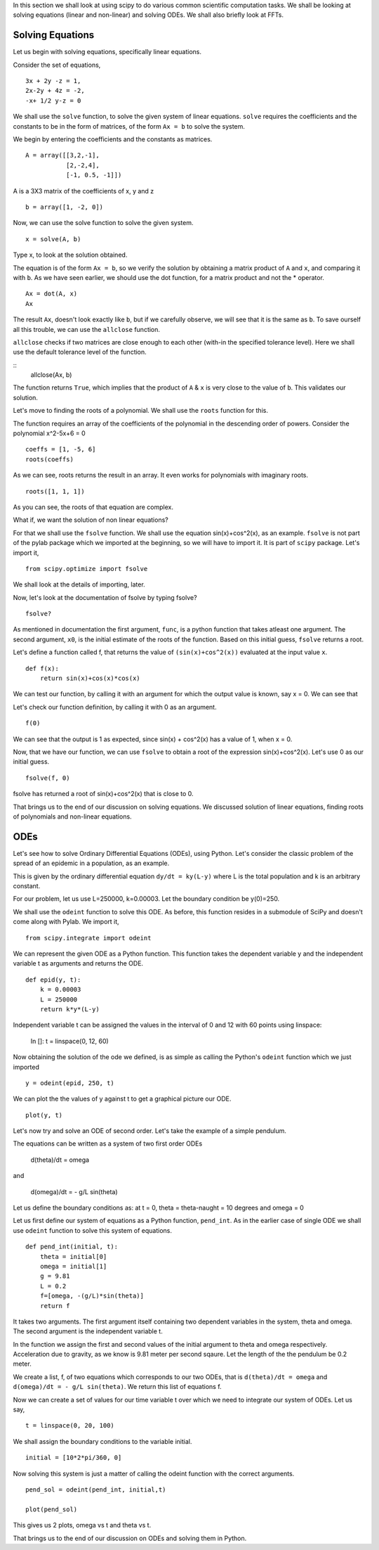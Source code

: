 In this section we shall look at using scipy to do various common
scientific computation tasks. We shall be looking at solving equations
(linear and non-linear) and solving ODEs. We shall also briefly look at
FFTs. 

Solving Equations
=================

Let us begin with solving equations, specifically linear equations. 

Consider the set of equations,
::

    3x + 2y -z = 1, 
    2x-2y + 4z = -2, 
    -x+ 1/2 y-z = 0

We shall use the ``solve`` function, to solve the given system of linear
equations. ``solve`` requires the coefficients and the constants to be in
the form of matrices, of the form ``Ax = b`` to solve the system. 

We begin by entering the coefficients and the constants as matrices.

::

    A = array([[3,2,-1], 
               [2,-2,4],
               [-1, 0.5, -1]])

A is a 3X3 matrix of the coefficients of x, y and z

::

    b = array([1, -2, 0])

Now, we can use the solve function to solve the given system. 

::
    
    x = solve(A, b)

Type x, to look at the solution obtained. 

The equation is of the form ``Ax = b``, so we verify the solution by
obtaining a matrix product of ``A`` and ``x``, and comparing it with ``b``.
As we have seen earlier, we should use the dot function, for a matrix
product and not the * operator.

::

    Ax = dot(A, x)
    Ax

The result ``Ax``, doesn't look exactly like ``b``, but if we carefully
observe, we will see that it is the same as ``b``. To save ourself all this
trouble, we can use the ``allclose`` function.

``allclose`` checks if two matrices are close enough to each other (with-in
the specified tolerance level). Here we shall use the default tolerance
level of the function.

::
    allclose(Ax, b)

The function returns ``True``, which implies that the product of ``A`` &
``x`` is very close to the value of ``b``. This validates our solution. 

Let's move to finding the roots of a polynomial. We shall use the ``roots``
function for this.

The function requires an array of the coefficients of the polynomial in the
descending order of powers. Consider the polynomial x^2-5x+6 = 0

::
    
    coeffs = [1, -5, 6]
    roots(coeffs)

As we can see, roots returns the result in an array. It even works for
polynomials with imaginary roots.

::

    roots([1, 1, 1])

As you can see, the roots of that equation are complex. 

What if, we want the solution of non linear equations?

For that we shall use the ``fsolve`` function. We shall use the equation
sin(x)+cos^2(x), as an example. ``fsolve`` is not part of the pylab package
which we imported at the beginning, so we will have to import it. It is
part of ``scipy`` package. Let's import it,

::

    from scipy.optimize import fsolve

We shall look at the details of importing, later.

Now, let's look at the documentation of fsolve by typing fsolve?    

::
    
    fsolve?

As mentioned in documentation the first argument, ``func``, is a python
function that takes atleast one argument. The second argument, ``x0``, is
the initial estimate of the roots of the function. Based on this initial
guess, ``fsolve`` returns a root.

Let's define a function called f, that returns the value of
``(sin(x)+cos^2(x))`` evaluated at the input value ``x``. 

::

    def f(x):
        return sin(x)+cos(x)*cos(x)

We can test our function, by calling it with an argument for which the
output value is known, say x = 0. We can see that 

Let's check our function definition, by calling it with 0 as an argument.

::

    f(0)


We can see that the output is 1 as expected, since sin(x) + cos^2(x) has a
value of 1, when x = 0.

Now, that we have our function, we can use ``fsolve`` to obtain a root of
the expression sin(x)+cos^2(x). Let's use 0 as our initial guess.

::

    fsolve(f, 0)

fsolve has returned a root of sin(x)+cos^2(x) that is close to 0. 

That brings us to the end of our discussion on solving equations. We
discussed solution of linear equations, finding roots of polynomials and
non-linear equations. 


ODEs
====

Let's see how to solve Ordinary Differential Equations (ODEs), using
Python. Let's consider the classic problem of the spread of an epidemic in
a population, as an example. 

This is given by the ordinary differential equation ``dy/dt = ky(L-y)``
where L is the total population and k is an arbitrary constant. 

For our problem, let us use L=250000, k=0.00003. Let the boundary condition
be y(0)=250.

We shall use the ``odeint`` function to solve this ODE. As before, this
function resides in a submodule of SciPy and doesn't come along with Pylab.
We import it, 
::

    from scipy.integrate import odeint

We can represent the given ODE as a Python function. This function takes
the dependent variable y and the independent variable t as arguments and
returns the ODE.

::

    def epid(y, t):
        k = 0.00003
        L = 250000
        return k*y*(L-y)

Independent variable t can be assigned the values in the interval of 0 and
12 with 60 points using linspace:

    In []: t = linspace(0, 12, 60)

Now obtaining the solution of the ode we defined, is as simple as calling
the Python's ``odeint`` function which we just imported

::
    
    y = odeint(epid, 250, t)

We can plot the the values of y against t to get a graphical picture our ODE.

::

    plot(y, t)

Let's now try and solve an ODE of second order. Let's take the example of a
simple pendulum. 

The equations can be written as a system of two first order ODEs

    d(theta)/dt = omega
    
and

    d(omega)/dt = - g/L sin(theta)

Let us define the boundary conditions as: at t = 0, theta = theta-naught =
10 degrees and omega = 0

Let us first define our system of equations as a Python function,
``pend_int``. As in the earlier case of single ODE we shall use ``odeint``
function to solve this system of equations. 

::

    def pend_int(initial, t):
        theta = initial[0]
        omega = initial[1]
        g = 9.81
        L = 0.2
        f=[omega, -(g/L)*sin(theta)]
        return f
    
It takes two arguments. The first argument itself containing two dependent
variables in the system, theta and omega. The second argument is the
independent variable t.

In the function we assign the first and second values of the initial
argument to theta and omega respectively. Acceleration due to gravity, as
we know is 9.81 meter per second sqaure. Let the length of the the pendulum
be 0.2 meter.

We create a list, f, of two equations which corresponds to our two ODEs,
that is ``d(theta)/dt = omega`` and ``d(omega)/dt = - g/L sin(theta)``. We
return this list of equations f.

Now we can create a set of values for our time variable t over which we need
to integrate our system of ODEs. Let us say,

::

    t = linspace(0, 20, 100)

We shall assign the boundary conditions to the variable initial.

::

    initial = [10*2*pi/360, 0]

Now solving this system is just a matter of calling the odeint function with
the correct arguments.

::

    pend_sol = odeint(pend_int, initial,t)

    plot(pend_sol)

This gives us 2 plots, omega vs t and theta vs t.

That brings us to the end of our discussion on ODEs and solving them in
Python. 

.. 
   Local Variables:
   mode: rst
   indent-tabs-mode: nil
   sentence-end-double-space: nil
   fill-column: 75
   End:
